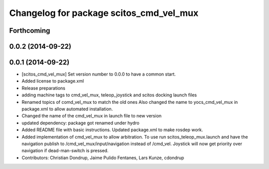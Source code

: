 ^^^^^^^^^^^^^^^^^^^^^^^^^^^^^^^^^^^^^^^^
Changelog for package scitos_cmd_vel_mux
^^^^^^^^^^^^^^^^^^^^^^^^^^^^^^^^^^^^^^^^

Forthcoming
-----------

0.0.2 (2014-09-22)
------------------

0.0.1 (2014-09-22)
------------------
* [scitos_cmd_vel_mux] Set version number to 0.0.0 to have a common start.
* Added license to package.xml
* Release preparations
* adding machine tags to cmd_vel_mux, teleop_joystick and scitos docking launch files
* Renamed topics of comd_vel_mux to match the old ones
  Also changed the name to yocs_cmd_vel_mux in package.xml to allow automated installation.
* Changed the name of the cmd_vel_mux in launch file to new version
* updated dependency: package got renamed under hydro
* Added README file with basic instructions.
  Updated package.xml to make rosdep work.
* Added implementation of cmd_vel_mux to allow arbitration. To use run scitos_teleop_mux.launch and have the navigation publish to /cmd_vel_mux/input/navigation instead of /cmd_vel.
  Joystick will now get priority over navigation if dead-man-switch is pressed.
* Contributors: Christian Dondrup, Jaime Pulido Fentanes, Lars Kunze, cdondrup
